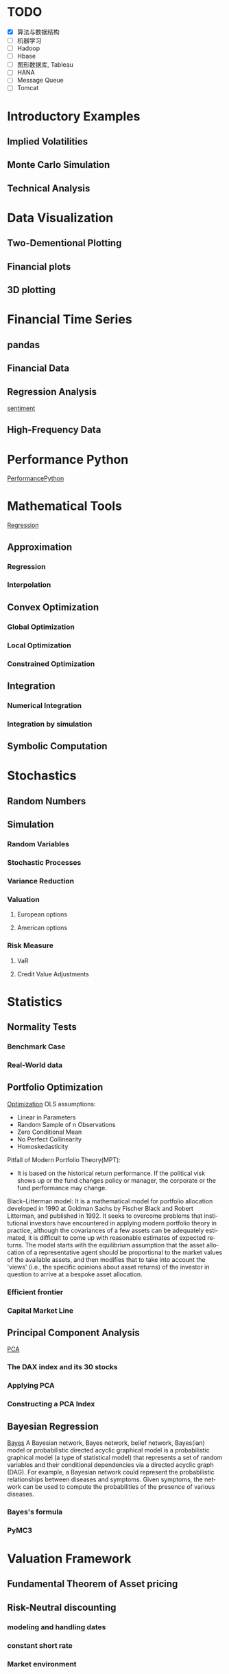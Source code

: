 #+OPTIONS: ':nil *:t -:t ::t <:t H:3 \n:nil ^:t arch:headline author:t c:nil
#+OPTIONS: creator:nil d:(not "LOGBOOK") date:t e:t email:nil f:t inline:t
#+OPTIONS: num:t p:nil pri:nil prop:nil stat:t tags:t tasks:t tex:t timestamp:t
#+OPTIONS: title:t toc:t todo:t |:t
#+TITLES: PythonForFinance
#+DATE: <2017-05-11 Thu>
#+AUTHORS: weiwu
#+EMAIL: victor.wuv@gmail.com
#+LANGUAGE: en
#+SELECT_TAGS: export
#+EXCLUDE_TAGS: noexport
#+CREATOR: Emacs 24.5.1 (Org mode 8.3.4)

#+todo

* TODO

- [X] 算法与数据结构
- [ ] 机器学习
- [ ] Hadoop
- [ ] Hbase
- [ ] 图形数据库, Tableau
- [ ] HANA
- [ ] Message Queue
- [ ] Tomcat

* Introductory Examples

** Implied Volatilities

** Monte Carlo Simulation

** Technical Analysis

* Data Visualization

** Two-Dementional Plotting

** Financial plots

** 3D plotting

* Financial Time Series

** pandas

** Financial Data

** Regression Analysis
[[file:./py4fi/sentiment.html][sentiment]]

** High-Frequency Data

* Performance Python
[[file:./py4fi/PerformanceOfPythonParadigms.html][PerformancePython]]

* Mathematical Tools
[[file:./py4fi/Regression.html][Regression]]

** Approximation

*** Regression

*** Interpolation

** Convex Optimization

*** Global Optimization

*** Local Optimization

*** Constrained Optimization

** Integration

*** Numerical Integration

*** Integration by simulation

** Symbolic Computation

* Stochastics

** Random Numbers

** Simulation

*** Random Variables

*** Stochastic Processes

*** Variance Reduction

*** Valuation

**** European options

**** American options

*** Risk Measure

**** VaR

**** Credit Value Adjustments

* Statistics

** Normality Tests

*** Benchmark Case

*** Real-World data

** Portfolio Optimization
[[file:./py4fi/Optimization.html][Optimization]]
OLS assumptions:
- Linear in Parameters
- Random Sample of n Observations
- Zero Conditional Mean
- No Perfect Collinearity
- Homoskedasticity

Pitfall of Modern Portfolio Theory(MPT):
- It is based on the historical return performance. If the political visk shows up or the fund changes policy or manager, the corporate or the fund performance may change.

Black–Litterman model:
It is a mathematical model for portfolio allocation developed in 1990 at Goldman Sachs by Fischer Black and Robert Litterman, and published in 1992. It seeks to overcome problems that institutional investors have encountered in applying modern portfolio theory in practice, although the covariances of a few assets can be adequately estimated, it is difficult to come up with reasonable estimates of expected returns. The model starts with the equilibrium assumption that the asset allocation of a representative agent should be proportional to the market values of the available assets, and then modifies that to take into account the 'views' (i.e., the specific opinions about asset returns) of the investor in question to arrive at a bespoke asset allocation.
*** Efficient frontier

*** Capital Market Line

** Principal Component Analysis
[[file:./py4fi/PCA.html][PCA]]

*** The DAX index and its 30 stocks

*** Applying PCA

*** Constructing a PCA Index

** Bayesian Regression
[[file:./py4fi/BayesFormula.html][Bayes]]
A Bayesian network, Bayes network, belief network, Bayes(ian) model or probabilistic directed acyclic graphical model is a probabilistic graphical model (a type of statistical model) that represents a set of random variables and their conditional dependencies via a directed acyclic graph (DAG). For example, a Bayesian network could represent the probabilistic relationships between diseases and symptoms. Given symptoms, the network can be used to compute the probabilities of the presence of various diseases.

*** Bayes's formula

*** PyMC3

* Valuation Framework

** Fundamental Theorem of Asset pricing

** Risk-Neutral discounting

*** modeling and handling dates

*** constant short rate

*** Market environment

* Simulation of Financial Models

** Random Number Generation

** Generic Simulation Class

** Geometric Brownian Motion

** Jump Diffusion

** Square-Root Diffusion

* Derivatives Valuation

** Generic Valuation Class

** European Exercise

** American Excercise

*** Least-Square Monte Carlo

* Portfolio Valuation

** Derivatives positions

** Derivatives portfolio

* Volatility Options

** The VSTOXX Data

*** VSTOXX Index Data

*** VSTOXX Futures Data

*** VSTOXX Options Data

** Model Calibration

** American Options on the VSTOXX

* 非结构化数据可视化

* 最优化算法（锥优化、随机优化优先）

** Gradient descent
In optimization, gradient method is an algorithm to solve problems of the form $$min \f(x)$$.

*** Gradient descent
Gradient descent is a first-order iterative optimization algorithm. To find a local minimum of a function using gradient descent, one takes steps proportional to the negative of the gradient (or of the approximate gradient) of the function at the current point. If instead one takes steps proportional to the positive of the gradient, one approaches a local maximum of that function; the procedure is then known as gradient ascent.

Limitations: For some of the above examples, gradient descent is relatively slow close to the minimum: technically, its asymptotic rate of convergence is inferior to many other methods. For poorly conditioned convex problems, gradient descent increasingly 'zigzags' as the gradients point nearly orthogonally to the shortest direction to a minimum point. For more details, see the comments below.

For non-differentiable functions, gradient methods are ill-defined.

*** Conjugate gradient method
In mathematics, the conjugate gradient method is an algorithm for the numerical solution of particular systems of linear equations, namely those whose matrix is symmetric and positive-definite.
$$Ax=b, u_tAv=0$$

** Stochastic optimization
Stochastic optimization (SO) methods are optimization methods that generate and use random variables. For stochastic problems, the random variables appear in the formulation of the optimization problem itself, which involve random objective functions or random constraints. Stochastic optimization methods also include methods with random iterates. Some stochastic optimization methods use random iterates to solve stochastic problems, combining both meanings of stochastic optimization. Stochastic optimization methods generalize deterministic methods for deterministic problems.

*** Random search
Random search (RS) is a family of numerical optimization methods that do not require the gradient of the problem to be optimized, and RS can hence be used on functions that are not continuous or differentiable. Such optimization methods are also known as direct-search, derivative-free, or black-box methods.

The name "random search" is attributed to Rastrigin who made an early presentation of RS along with basic mathematical analysis. RS works by iteratively moving to better positions in the search-space, which are sampled from a hypersphere surrounding the current position.

The basic RS algorithm can then be described as:

Initialize x with a random position in the search-space.
Until a termination criterion is met (e.g. number of iterations performed, or adequate fitness reached), repeat the following:
Sample a new position y from the hypersphere of a given radius surrounding the current position x (see e.g. Marsaglia's technique for sampling a hypersphere.)
If f(y) < f(x) then move to the new position by setting x = y

*** Bayesian optimization
Bayesian optimization is a sequential design strategy for global optimization of black-box functions that doesn't require derivatives.



* Graphical Models, e.g.,
	* Conditional Random Fields
	* Bayesian Networks
* Genetic Algorithm
In computer science and operations research, a genetic algorithm (GA) is a metaheuristic inspired by the process of natural selection that belongs to the larger class of evolutionary algorithms (EA). Genetic algorithms are commonly used to generate high-quality solutions to optimization and search problems by relying on bio-inspired operators such as mutation, crossover and selection.
The evolution usually starts from a population of randomly generated individuals, and is an iterative process, with the population in each iteration called a generation. In each generation, the fitness of every individual in the population is evaluated; the fitness is usually the value of the objective function in the optimization problem being solved. The more fit individuals are stochastically selected from the current population, and each individual's genome is modified (recombined and possibly randomly mutated) to form a new generation. The new generation of candidate solutions is then used in the next iteration of the algorithm. Commonly, the algorithm terminates when either a maximum number of generations has been produced, or a satisfactory fitness level has been reached for the population.



* First order and Propositional Rule Based Systems, e.g.,
	* Tractable Markov Logic
	* Prolog
	* Lifted Inverse Deduction Algorithms
* Recurrent Nets, e.g.,
	* LSTM
* Natural language processing, e.g.
	* Auto text generation
	* Auto Text Summary
* Reinforcement Learning
* Decision Trees (ensambles)
* Instance Based Learning
	* SVM
	* k-nearest neighbor
	* Amazon Netflix Recommendation system
* Times Series Analysis, e.g.,
	* Co-integration
	* VAR
* Ux design and Psychology
* Track
#+CAPTION: 标题区域
#+ATTR_HTML: border="1" rules="all" frame="border"
#+begining_src org
| programming | level |
|-------------+-------|
| Lisp        |     1 |
| VBA         |     3 |
| C/C++       |     6 |
| SQL         |     5 |
| Matlab      |     5 |
| R           |     4 |
| Python      |     7 |

| Machine Learning | Models                                           | level |
| Neural Networks  | Convolutional neural network                     |     0 |
|                  | long short-term memory                           |     0 |
|                  | Autoencoder                                      |     0 |
|                  | Bayesian networks                                |     1 |
|                  | PCA                                              |     5 |
|                  | K-Means                                          |     1 |
|                  | SVM                                              |     1 |
| Optimization     | Linear OLS(mean variance)                        |     4 |
|                  | Genetic Algorithm                                |     0 |
|                  | h(params,x)函数：hypothesis                      |     0 |
|                  | J(params,x,y)函数：cost function                 |     0 |
|                  | grad(params,x,y)函数：Gradient Descent           |     1 |
| Time Series      | autoregressive(AR)                               |     1 |
|                  | moving average (MA)                              |     2 |
|                  | autoregressive moving average (ARMA)             |     1 |
|                  | autoregressive integrated moving average (ARIMA) |     1 |
#+end_src
